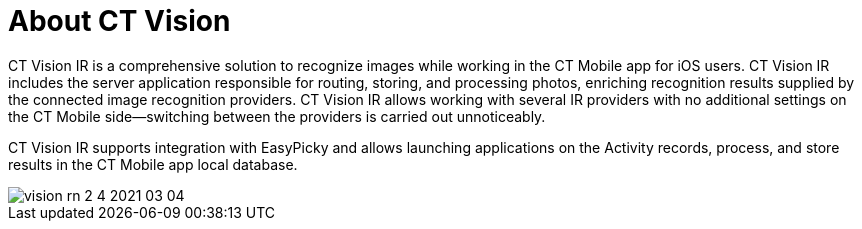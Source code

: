 = About CT Vision

CT Vision IR is a comprehensive solution to recognize images while
working in the CT Mobile app for iOS users. CT Vision IR includes the
server application responsible for routing, storing, and processing
photos, enriching recognition results supplied by the connected image
recognition providers. CT Vision IR allows working with several IR
providers with no additional settings on the CT Mobile side—switching
between the providers is carried out unnoticeably.

CT Vision IR supports integration with EasyPicky and allows launching
applications on the Activity records, process, and store results in the
CT Mobile app local database.

image::vision-rn-2-4-2021-03-04.png[]


